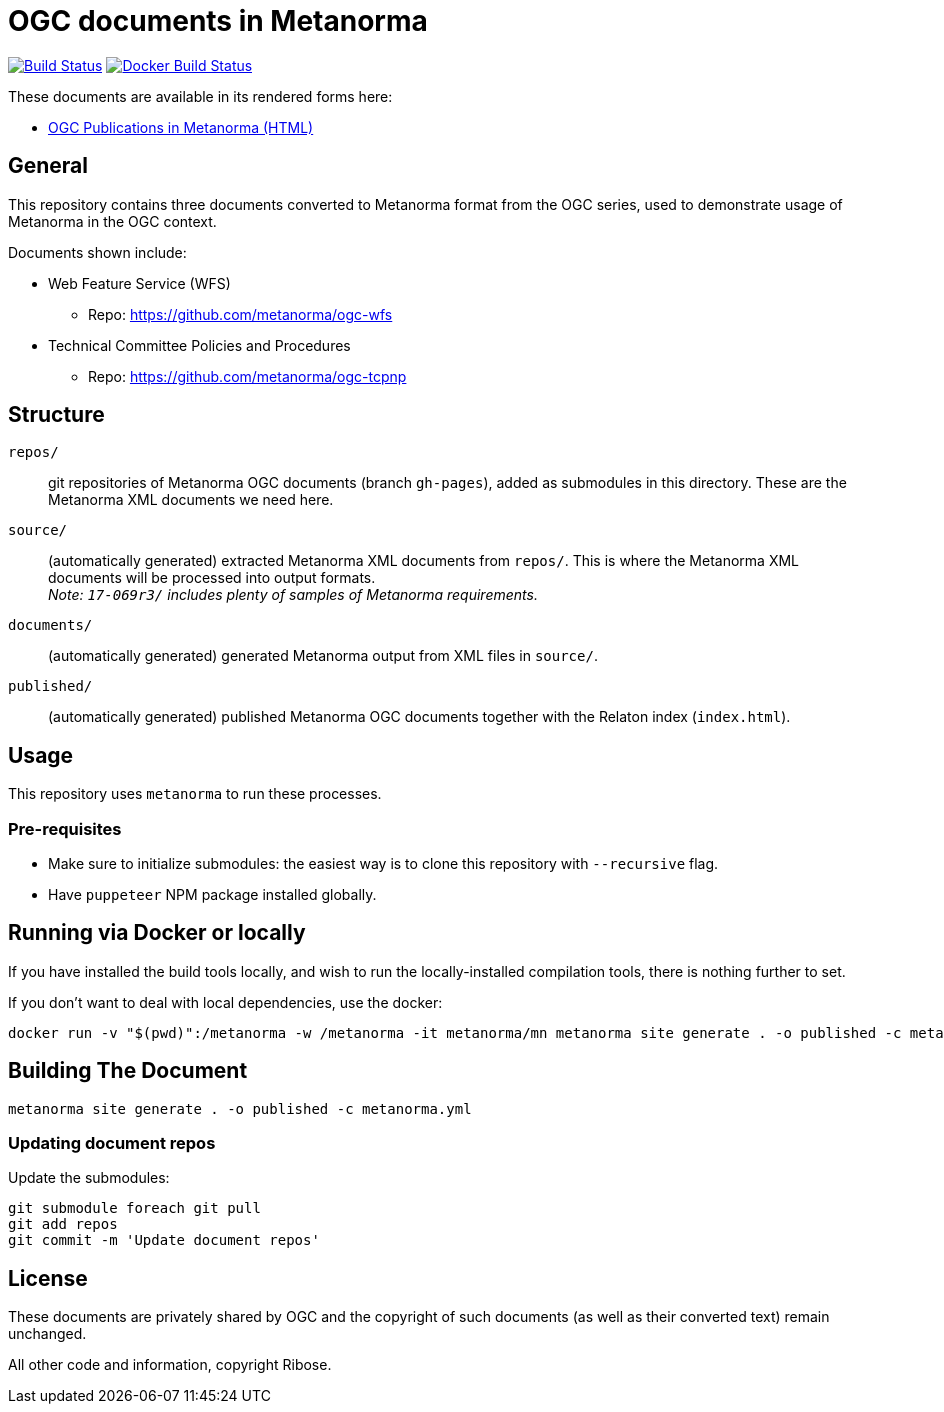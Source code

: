 = OGC documents in Metanorma

image:https://github.com/metanorma/mn-samples-ogc/workflows/generate/badge.svg["Build Status", link="https://github.com/metanorma/mn-samples-ogc/actions?query=workflow%3Agenerate"]
image:https://github.com/metanorma/mn-samples-ogc/workflows/docker/badge.svg["Docker Build Status", link="https://github.com/metanorma/mn-samples-ogc/actions?query=workflow%3Adocker"]

These documents are available in its rendered forms here:

* https://metanorma.github.io/mn-samples-ogc/[OGC Publications in Metanorma (HTML)]

== General

This repository contains three documents converted to Metanorma
format from the OGC series, used to demonstrate usage
of Metanorma in the OGC context.

Documents shown include:

* Web Feature Service (WFS)
** Repo: https://github.com/metanorma/ogc-wfs

* Technical Committee Policies and Procedures
** Repo: https://github.com/metanorma/ogc-tcpnp


== Structure

`repos/`::
git repositories of Metanorma OGC documents (branch `gh-pages`), added as
submodules in this directory. These are the Metanorma XML documents
we need here.

`source/`::
(automatically generated) extracted Metanorma XML documents from `repos/`.
This is where the Metanorma XML documents will be processed into output
formats. +
_Note: `17-069r3/` includes plenty of samples of Metanorma requirements._

`documents/`::
(automatically generated) generated Metanorma output from XML files
in `source/`.

`published/`::
(automatically generated) published Metanorma OGC documents together
with the Relaton index (`index.html`).


== Usage

This repository uses `metanorma` to run these processes.

=== Pre-requisites

* Make sure to initialize submodules:
  the easiest way is to clone this repository with `--recursive` flag.
  
* Have `puppeteer` NPM package installed globally.
  
== Running via Docker or locally

If you have installed the build tools locally, and wish to run the
locally-installed compilation tools, there is nothing further to set.

If you don't want to deal with local dependencies, use the docker:

[source,sh]
----
docker run -v "$(pwd)":/metanorma -w /metanorma -it metanorma/mn metanorma site generate . -o published -c metanorma.yml
----


== Building The Document

[source,sh]
----
metanorma site generate . -o published -c metanorma.yml
----



=== Updating document repos

Update the submodules:

[source,sh]
----
git submodule foreach git pull
git add repos
git commit -m 'Update document repos'
----



== License

These documents are privately shared by OGC and the copyright of such
documents (as well as their converted text) remain unchanged.

All other code and information, copyright Ribose.
